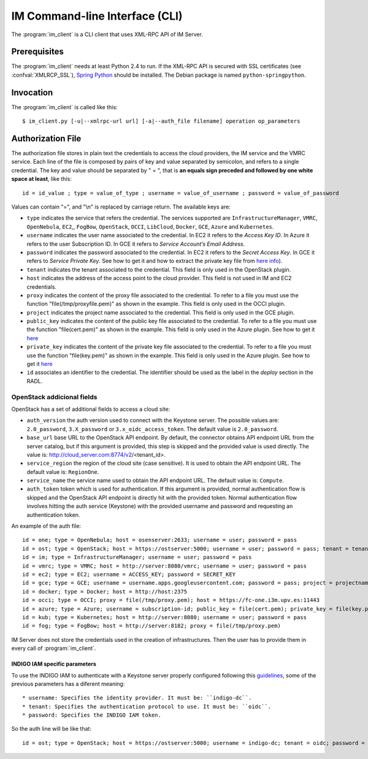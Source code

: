 IM Command-line Interface (CLI)
===============================

The :program:`im_client` is a CLI client that uses XML-RPC API of IM Server.

Prerequisites
-------------

The :program:`im_client` needs at least Python 2.4 to run. If the XML-RPC API
is secured with SSL certificates (see :confval:`XMLRCP_SSL`),
`Spring Python <http://springpython.webfactional.com/>`_ should be installed.
The Debian package is named ``python-springpython``.

Invocation
----------

The :program:`im_client` is called like this::

   $ im_client.py [-u|--xmlrpc-url url] [-a|--auth_file filename] operation op_parameters

.. program:: im_client

.. option:: -u|--xmlrpc-url url

   URL to the XML-RPC service.
   The default value is ``http://localhost:8888``.

   .. todo::

      Change the default value of the port to XMLRCP_PORT.

.. option:: -a|--auth_file filename

   Path to the authorization file, see :ref:`auth-file`.
   This option is compulsory.

.. option:: operation

   ``list``
      List the infrastructure IDs created by the user.

   ``create radlfile``
      Create an infrastructure using RADL specified in the file with path
      ``radlfile``.

   ``destroy infId``
      Destroy the infrastructure with ID ``infId``.

   ``getinfo infId``
      Show the information about all the virtual machines associated to the
      infrastructure with ID ``infId``.

   ``getcontmsg infId``
      Show the contextualization message of the infrastructure with ID ``id``.
      
   ``getstate infId``
      Show the state of the infrastructure with ID ``id``.

   ``getvminfo infId vmId``
      Show the information associated to the virtual machine with ID ``vmId``
      associated to the infrastructure with ID ``infId``.

   ``getvmcontmsg infId vmId``
      Show the contextualization message of the virtual machine with ID ``vmId``
      associated to the infrastructure with ID ``infId``.

   ``addresource infId radlfile ctxt_flag``
      Add to infrastructure with ID ``infId`` the resources specifies in the
      RADL file with path ``radlfile``. The ``ctxt_flag`` parameter is optional
      and is a flag to specify if the contextualization step will be launched
      just after the VM addition. If not specified the contextualization step
      will be launched. 

   ``removeresource infId vmId ctxt_flag``
      Destroy the virtual machine with ID ``vmId`` in the infrastructure with
      ID ``infId``. The ``ctxt_flag`` parameter is optional
      and is a flag to specify if the contextualization step will be launched
      just after the VM addition. If not specified the contextualization step
      will be launched.

   ``start infId``
      Resume all the virtual machines associated to the infrastructure with ID
      ``infId``, stopped previously by the operation ``stop``.

   ``stop infId``
      Stop (but not remove) the virtual machines associated to the
      infrastructure with ID ``infId``.

   ``alter infId vmId radlfile``
      Modify the specification of the virtual machine with ID ``vmId``
      associated to the infrastructure with ID ``vmId``, using the RADL
      specification in file with path ``radlfile``.

   ``reconfigure infId vm_list``
      Reconfigure the infrastructure with ID ``infId`` and also update the
      configuration data. The last  ``vm_list`` parameter is optional
      and is a list integers specifying the IDs of the VMs to reconfigure.
      If not specified all the VMs will be reconfigured. 
      
   ``startvm infId vmId``
      Resume the specified virtual machine ``vmId`` associated to the infrastructure with ID
      ``infId``, stopped previously by the operation ``stop``.

   ``stopvm infId vmId``
      Stop (but not remove) the specified virtual machine ``vmId`` associated to the infrastructure with ID
      infrastructure with ID ``infId``.
      
   ``sshvm infId vmId``
      Connect with SSH with the specified virtual machine ``vmId`` associated to the infrastructure with ID
      infrastructure with ID ``infId``.

.. _auth-file:

Authorization File
------------------

The authorization file stores in plain text the credentials to access the
cloud providers, the IM service and the VMRC service. Each line of the file
is composed by pairs of key and value separated by semicolon, and refers to a
single credential. The key and value should be separated by " = ", that is
**an equals sign preceded and followed by one white space at least**, like
this::

   id = id_value ; type = value_of_type ; username = value_of_username ; password = value_of_password 

Values can contain "=", and "\\n" is replaced by carriage return. The available
keys are:

* ``type`` indicates the service that refers the credential. The services
  supported are ``InfrastructureManager``, ``VMRC``, ``OpenNebula``, ``EC2``,, ``FogBow``, 
  ``OpenStack``, ``OCCI``, ``LibCloud``, ``Docker``, ``GCE``, ``Azure`` and ``Kubernetes``.

* ``username`` indicates the user name associated to the credential. In EC2
  it refers to the *Access Key ID*. In Azure it refers to the user 
  Subscription ID. In GCE it refers to *Service Account’s Email Address*. 

* ``password`` indicates the password associated to the credential. In EC2
  it refers to the *Secret Access Key*. In GCE it refers to *Service 
  Private Key*. See how to get it and how to extract the private key file from
  `here info <https://cloud.google.com/storage/docs/authentication#service_accounts>`_).

* ``tenant`` indicates the tenant associated to the credential.
  This field is only used in the OpenStack plugin.

* ``host`` indicates the address of the access point to the cloud provider.
  This field is not used in IM and EC2 credentials.
  
* ``proxy`` indicates the content of the proxy file associated to the credential.
  To refer to a file you must use the function "file(/tmp/proxyfile.pem)" as shown in the example.
  This field is only used in the OCCI plugin.
  
* ``project`` indicates the project name associated to the credential.
  This field is only used in the GCE plugin.
  
* ``public_key`` indicates the content of the public key file associated to the credential.
  To refer to a file you must use the function "file(cert.pem)" as shown in the example.
  This field is only used in the Azure plugin. See how to get it
  `here <https://msdn.microsoft.com/en-us/library/azure/gg551722.aspx>`_

* ``private_key`` indicates the content of the private key file associated to the credential.
  To refer to a file you must use the function "file(key.pem)" as shown in the example.
  This field is only used in the Azure plugin. See how to get it
  `here <https://msdn.microsoft.com/en-us/library/azure/gg551722.aspx>`_

* ``id`` associates an identifier to the credential. The identifier should be
  used as the label in the *deploy* section in the RADL.

OpenStack addicional fields
^^^^^^^^^^^^^^^^^^^^^^^^^^^

OpenStack has a set of additional fields to access a cloud site:

* ``auth_version`` the auth version used to connect with the Keystone server.
  The possible values are: ``2.0_password``, ``3.X_password`` or ``3.x_oidc_access_token``.
  The default value is ``2.0_password``.

* ``base_url`` base URL to the OpenStack API endpoint. By default, the connector obtains API endpoint URL from the 
  server catalog, but if this argument is provided, this step is skipped and the provided value is used directly.
  The value is: http://cloud_server.com:8774/v2/<tenant_id>.
  
* ``service_region`` the region of the cloud site (case sensitive). It is used to obtain the API 
  endpoint URL. The default value is: ``RegionOne``.

* ``service_name`` the service name used to obtain the API endpoint URL. The default value is: ``Compute``.

* ``auth_token`` token which is used for authentication. If this argument is provided, normal authentication 
  flow is skipped and the OpenStack API endpoint is directly hit with the provided token. Normal authentication 
  flow involves hitting the auth service (Keystone) with the provided username and password and requesting an
  authentication token.

An example of the auth file::

   id = one; type = OpenNebula; host = osenserver:2633; username = user; password = pass
   id = ost; type = OpenStack; host = https://ostserver:5000; username = user; password = pass; tenant = tenant
   id = im; type = InfrastructureManager; username = user; password = pass
   id = vmrc; type = VMRC; host = http://server:8080/vmrc; username = user; password = pass
   id = ec2; type = EC2; username = ACCESS_KEY; password = SECRET_KEY
   id = gce; type = GCE; username = username.apps.googleusercontent.com; password = pass; project = projectname
   id = docker; type = Docker; host = http://host:2375
   id = occi; type = OCCI; proxy = file(/tmp/proxy.pem); host = https://fc-one.i3m.upv.es:11443
   id = azure; type = Azure; username = subscription-id; public_key = file(cert.pem); private_key = file(key.pem)
   id = kub; type = Kubernetes; host = http://server:8080; username = user; password = pass
   id = fog; type = FogBow; host = http://server:8182; proxy = file(/tmp/proxy.pem)
   

IM Server does not store the credentials used in the creation of
infrastructures. Then the user has to provide them in every call of
:program:`im_client`.

INDIGO IAM specific parameters
...............................

To use the INDIGO IAM to authenticate with a Keystone server properly configured following this 
`guidelines <https://indigo-dc.gitbooks.io/openid-keystone/content/indigo-configuration.html>`_, some of 
the previous parameters has a diferent meaning::

	* username: Specifies the identity provider. It must be: ``indigo-dc``.
	* tenant: Specifies the authentication protocol to use. It must be: ``oidc``.
	* password: Specifies the INDIGO IAM token.

So the auth line will be like that::

   id = ost; type = OpenStack; host = https://ostserver:5000; username = indigo-dc; tenant = oidc; password = iam_token_value;